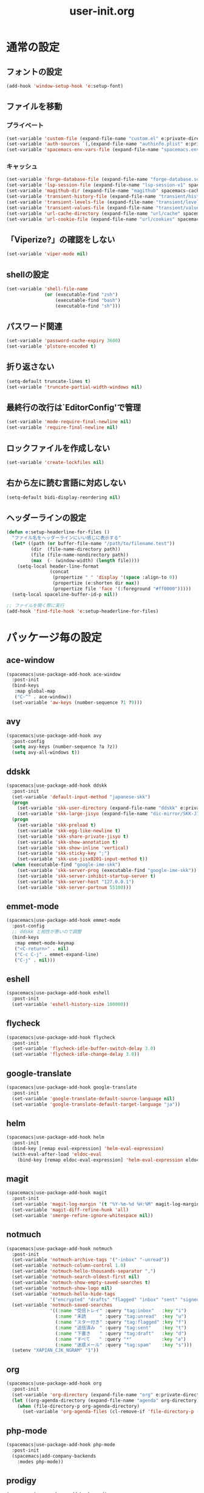 #+TITLE: user-init.org
#+STARTUP: overview

* 通常の設定
** フォントの設定
   #+BEGIN_SRC emacs-lisp
     (add-hook 'window-setup-hook 'e:setup-font)
   #+END_SRC

** ファイルを移動
*** プライベート
    #+BEGIN_SRC emacs-lisp
      (set-variable 'custom-file (expand-file-name "custom.el" e:private-directory))
      (set-variable 'auth-sources `(,(expand-file-name "authinfo.plist" e:private-directory)))
      (set-variable 'spacemacs-env-vars-file (expand-file-name "spacemacs.env" e:private-directory))
    #+END_SRC

*** キャッシュ
    #+BEGIN_SRC emacs-lisp
      (set-variable 'forge-database-file (expand-file-name "forge-database.sqlite" spacemacs-cache-directory))
      (set-variable 'lsp-session-file (expand-file-name "lsp-session-v1" spacemacs-cache-directory))
      (set-variable 'magithub-dir (expand-file-name "magithub" spacemacs-cache-directory))
      (set-variable 'transient-history-file (expand-file-name "transient/history.el" spacemacs-cache-directory))
      (set-variable 'transient-levels-file (expand-file-name "transient/levels.el" spacemacs-cache-directory))
      (set-variable 'transient-values-file (expand-file-name "transient/values.el" spacemacs-cache-directory))
      (set-variable 'url-cache-directory (expand-file-name "url/cache" spacemacs-cache-directory))
      (set-variable 'url-cookie-file (expand-file-name "url/cookies" spacemacs-cache-directory))
    #+END_SRC

** 「Viperize?」の確認をしない
   #+BEGIN_SRC emacs-lisp
     (set-variable 'viper-mode nil)
   #+END_SRC

** shellの設定
   #+BEGIN_SRC emacs-lisp
     (set-variable 'shell-file-name
                   (or (executable-find "zsh")
                       (executable-find "bash")
                       (executable-find "sh")))
   #+END_SRC

** パスワード関連
   #+BEGIN_SRC emacs-lisp
     (set-variable 'password-cache-expiry 3600)
     (set-variable 'plstore-encoded t)
   #+END_SRC

** 折り返さない
   #+BEGIN_SRC emacs-lisp
     (setq-default truncate-lines t)
     (set-variable 'truncate-partial-width-windows nil)
   #+END_SRC

** 最終行の改行は`EditorConfig'で管理
   #+BEGIN_SRC emacs-lisp
     (set-variable 'mode-require-final-newline nil)
     (set-variable 'require-final-newline nil)
   #+END_SRC

** ロックファイルを作成しない
   #+BEGIN_SRC emacs-lisp
     (set-variable 'create-lockfiles nil)
   #+END_SRC

** 右から左に読む言語に対応しない
   #+BEGIN_SRC emacs-lisp
     (setq-default bidi-display-reordering nil)
   #+END_SRC

** ヘッダーラインの設定
   #+BEGIN_SRC emacs-lisp
     (defun e:setup-headerline-for-files ()
       "ファイル名をヘッダーラインにいい感じに表示する"
       (let* ((path (or buffer-file-name "/path/to/filename.test"))
              (dir  (file-name-directory path))
              (file (file-name-nondirectory path))
              (max  (- (window-width) (length file))))
         (setq-local header-line-format
                     (concat
                      (propertize " " 'display '(space :align-to 0))
                      (propertize (e:shorten dir max))
                      (propertize file 'face '(:foreground "#ff0000")))))
       (setq-local spaceline-buffer-id-p nil))

     ;; ファイルを開く際に実行
     (add-hook 'find-file-hook 'e:setup-headerline-for-files)
   #+END_SRC

* パッケージ毎の設定
** ace-window
   #+BEGIN_SRC emacs-lisp
     (spacemacs|use-package-add-hook ace-window
       :post-init
       (bind-keys
        :map global-map
        ("C-^" . ace-window))
       (set-variable 'aw-keys (number-sequence ?1 ?9)))
   #+END_SRC

** avy
   #+BEGIN_SRC emacs-lisp
     (spacemacs|use-package-add-hook avy
       :post-config
       (setq avy-keys (number-sequence ?a ?z))
       (setq avy-all-windows t))
   #+END_SRC

** ddskk
   #+BEGIN_SRC emacs-lisp
     (spacemacs|use-package-add-hook ddskk
       :post-init
       (set-variable 'default-input-method "japanese-skk")
       (progn
         (set-variable 'skk-user-directory (expand-file-name "ddskk" e:private-directory))
         (set-variable 'skk-large-jisyo (expand-file-name "dic-mirror/SKK-JISYO.L" e:external-directory)))
       (progn
         (set-variable 'skk-preload t)
         (set-variable 'skk-egg-like-newline t)
         (set-variable 'skk-share-private-jisyo t)
         (set-variable 'skk-show-annotation t)
         (set-variable 'skk-show-inline 'vertical)
         (set-variable 'skk-sticky-key ";")
         (set-variable 'skk-use-jisx0201-input-method t))
       (when (executable-find "google-ime-skk")
         (set-variable 'skk-server-prog (executable-find "google-ime-skk"))
         (set-variable 'skk-server-inhibit-startup-server t)
         (set-variable 'skk-server-host "127.0.0.1")
         (set-variable 'skk-server-portnum 55100)))
   #+END_SRC

** emmet-mode
   #+BEGIN_SRC emacs-lisp
     (spacemacs|use-package-add-hook emmet-mode
       :post-config
       ;; ddskk と相性が悪いので調整
       (bind-keys
        :map emmet-mode-keymap
        ("<C-return>" . nil)
        ("C-c C-j" . emmet-expand-line)
        ("C-j" . nil)))
   #+END_SRC

** eshell
   #+BEGIN_SRC emacs-lisp
     (spacemacs|use-package-add-hook eshell
       :post-init
       (set-variable 'eshell-history-size 100000))
   #+END_SRC

** flycheck
   #+BEGIN_SRC emacs-lisp
     (spacemacs|use-package-add-hook flycheck
       :post-init
       (set-variable 'flycheck-idle-buffer-switch-delay 3.0)
       (set-variable 'flycheck-idle-change-delay 3.0))
   #+END_SRC

** google-translate
   #+BEGIN_SRC emacs-lisp
     (spacemacs|use-package-add-hook google-translate
       :post-init
       (set-variable 'google-translate-default-source-language nil)
       (set-variable 'google-translate-default-target-language "ja"))
   #+END_SRC

** helm
   #+BEGIN_SRC emacs-lisp
     (spacemacs|use-package-add-hook helm
       :post-init
       (bind-key [remap eval-expression] 'helm-eval-expression)
       (with-eval-after-load 'eldoc-eval
         (bind-key [remap eldoc-eval-expression] 'helm-eval-expression eldoc-in-minibuffer-mode-map)))
   #+END_SRC

** magit
   #+BEGIN_SRC emacs-lisp
     (spacemacs|use-package-add-hook magit
       :post-init
       (set-variable 'magit-log-margin '(t "%Y-%m-%d %H:%M" magit-log-margin-width t 15))
       (set-variable 'magit-diff-refine-hunk 'all)
       (set-variable 'smerge-refine-ignore-whitespace nil))
   #+END_SRC

** notmuch
   #+BEGIN_SRC emacs-lisp
     (spacemacs|use-package-add-hook notmuch
       :post-init
       (set-variable 'notmuch-archive-tags '("-inbox" "-unread"))
       (set-variable 'notmuch-column-control 1.0)
       (set-variable 'notmuch-hello-thousands-separator ",")
       (set-variable 'notmuch-search-oldest-first nil)
       (set-variable 'notmuch-show-empty-saved-searches t)
       (set-variable 'notmuch-show-logo nil)
       (set-variable 'notmuch-hello-hide-tags
                     '("encrypted" "drafts" "flagged" "inbox" "sent" "signed" "spam" "unread"))
       (set-variable 'notmuch-saved-searches
                     '((:name "受信トレイ" :query "tag:inbox"   :key "i")
                       (:name "未読　　　" :query "tag:unread"  :key "u")
                       (:name "スター付き" :query "tag:flagged" :key "f")
                       (:name "送信済み　" :query "tag:sent"    :key "t")
                       (:name "下書き　　" :query "tag:draft"   :key "d")
                       (:name "すべて　　" :query "*"           :key "a")
                       (:name "迷惑メール" :query "tag:spam"    :key "s")))
       (setenv "XAPIAN_CJK_NGRAM" "1"))
   #+END_SRC

** org
   #+BEGIN_SRC emacs-lisp
     (spacemacs|use-package-add-hook org
       :post-init
       (set-variable 'org-directory (expand-file-name "org" e:private-directory))
       (let ((org-agenda-directory (expand-file-name "agenda" org-directory)))
         (when (file-directory-p org-agenda-directory)
           (set-variable 'org-agenda-files (cl-remove-if 'file-directory-p (directory-files org-agenda-directory t))))))
   #+END_SRC

** php-mode
   #+BEGIN_SRC emacs-lisp
     (spacemacs|use-package-add-hook php-mode
       :post-init
       (spacemacs|add-company-backends
         :modes php-mode))
   #+END_SRC

** prodigy
   #+BEGIN_SRC emacs-lisp
     (spacemacs|use-package-add-hook prodigy
       :post-init
       (defun e:prodigy-start-service (name)
         (let ((service (prodigy-find-service name)))
           (when service
             (prodigy-start-service service)))))
   #+END_SRC

** recentf
   #+BEGIN_SRC emacs-lisp
     (spacemacs|use-package-add-hook recentf
       :post-init
       (set-variable 'recentf-max-menu-items 20)
       (set-variable 'recentf-max-saved-items 3000)
       (set-variable 'recentf-filename-handlers '(abbreviate-file-name))
       :post-config
       (progn
         (defun e:recentf-save-list:before (&rest args)
           (let ((list nil))
             (dolist (file (mapcar 'abbreviate-file-name recentf-list))
               (or (member file list)
                   (push file list)))
             (setq recentf-list (reverse list))))
         (advice-add 'recentf-save-list :before 'e:recentf-save-list:before)))
   #+END_SRC